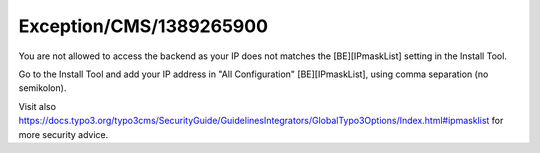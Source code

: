 .. _firstHeading:

Exception/CMS/1389265900
========================

You are not allowed to access the backend as your IP does not matches
the [BE][IPmaskList] setting in the Install Tool.

Go to the Install Tool and add your IP address in "All Configuration"
[BE][IPmaskList], using comma separation (no semikolon).

Visit also
https://docs.typo3.org/typo3cms/SecurityGuide/GuidelinesIntegrators/GlobalTypo3Options/Index.html#ipmasklist
for more security advice.
